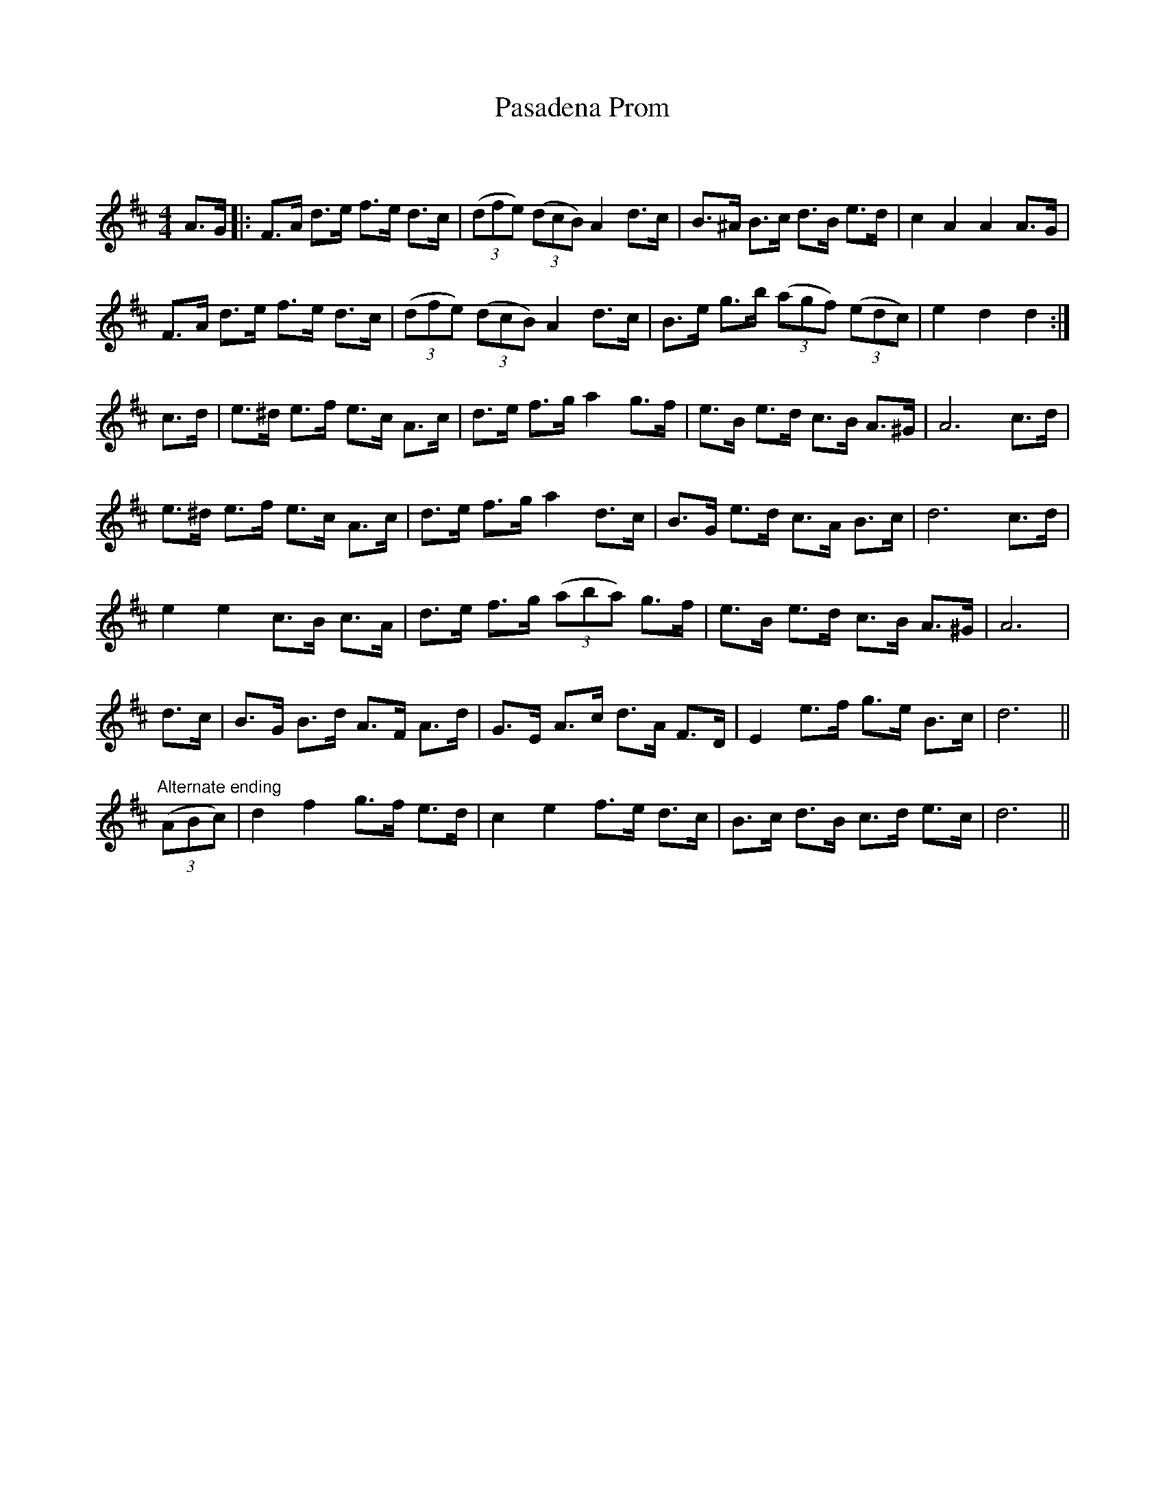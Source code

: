 X:1
T: Pasadena Prom
C:
R:Strathspey
Q: 128
K:D
M:4/4
L:1/16
A3G|:F3A d3e f3e d3c|((3d2f2e2) ((3d2c2B2) A4 d3c|B3^A B3c d3B e3d|c4 A4 A4 A3G|
F3A d3e f3e d3c|((3d2f2e2) ((3d2c2B2) A4 d3c|B3e g3b ((3a2g2f2) ((3e2d2c2)|e4 d4 d4:|
c3d|e3^d e3f e3c A3c|d3e f3g a4 g3f|e3B e3d c3B A3^G|A12 c3d|
e3^d e3f e3c A3c|d3e f3g a4 d3c|B3G e3d c3A B3c|d12 c3d|
e4 e4 c3B c3A|d3e f3g ((3a2b2a2) g3f|e3B e3d c3B A3^G|A12|
d3c|B3G B3d A3F A3d|G3E A3c d3A F3D|E4 e3f g3e B3c|d12||
"Alternate ending"((3A2B2c2)|d4 f4 g3f e3d|c4 e4 f3e d3c|B3c d3B c3d e3c|d12||
